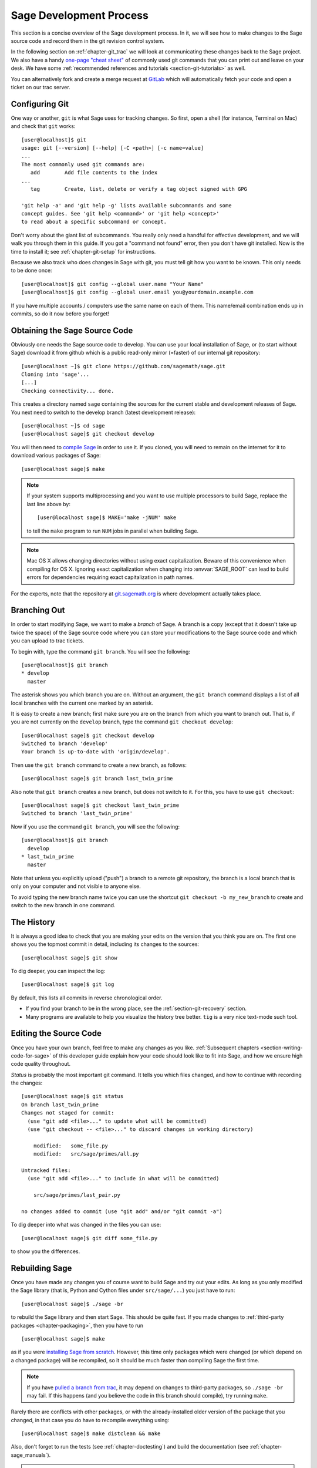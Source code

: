 .. highlight:: shell-session

.. _chapter-walkthrough:

========================
Sage Development Process
========================

This section is a concise overview of the Sage development process. In
it, we will see how to make changes to the Sage source code and record
them in the git revision control system.

In the following section on :ref:`chapter-git_trac` we will look at
communicating these changes back to the Sage project.  We also have a handy
`one-page "cheat sheet"
<http://github.com/sagemath/git-trac-command/raw/master/doc/git-cheat-sheet.pdf>`_
of commonly used git commands that you can print out and leave on your
desk.  We have some :ref:`recommended references and tutorials
<section-git-tutorials>` as well.

You can alternatively fork and create a merge request at
`GitLab <https://gitlab.com/sagemath/sage>`_ which will automatically fetch
your code and open a ticket on our trac server.


.. _section-walkthrough-setup-git:

Configuring Git
===============

One way or another, ``git`` is what Sage uses for tracking changes.
So first, open a shell (for instance, Terminal on Mac) and check that
``git`` works::

    [user@localhost]$ git
    usage: git [--version] [--help] [-C <path>] [-c name=value]
    ...
    The most commonly used git commands are:
       add        Add file contents to the index
    ...
       tag        Create, list, delete or verify a tag object signed with GPG

    'git help -a' and 'git help -g' lists available subcommands and some
    concept guides. See 'git help <command>' or 'git help <concept>'
    to read about a specific subcommand or concept.


Don't worry about the giant list of subcommands. You really only need
a handful for effective development, and we will walk you through them
in this guide. If you got a "command not found" error, then you don't
have git installed. Now is the time to install it; see
:ref:`chapter-git-setup` for instructions.

Because we also track who does changes in Sage with git, you must tell
git how you want to be known. This only needs to be done once::

    [user@localhost]$ git config --global user.name "Your Name"
    [user@localhost]$ git config --global user.email you@yourdomain.example.com

If you have multiple accounts / computers use the same name on each of
them. This name/email combination ends up in commits, so do it now
before you forget!


.. _section-walkthrough-sage-source:

Obtaining the Sage Source Code
==============================

Obviously one needs the Sage source code to develop.  You can use your
local installation of Sage, or (to start without Sage) download it
from github which is a public read-only mirror (=faster) of our
internal git repository::

    [user@localhost ~]$ git clone https://github.com/sagemath/sage.git
    Cloning into 'sage'...
    [...]
    Checking connectivity... done.

This creates a directory named ``sage`` containing the sources for the
current stable and development releases of Sage. You next need to switch
to the develop branch (latest development release)::

    [user@localhost ~]$ cd sage
    [user@localhost sage]$ git checkout develop

You will then need to `compile Sage
<http://doc.sagemath.org/html/en/installation/source.html>`_ in order to use it. If
you cloned, you will need to remain on the internet for it to download various
packages of Sage::

    [user@localhost sage]$ make

.. NOTE::

    If your system supports multiprocessing and you want to use multiple
    processors to build Sage, replace the last line above by::

    [user@localhost sage]$ MAKE='make -jNUM' make

    to tell the ``make`` program to run ``NUM`` jobs in parallel when
    building Sage.

.. NOTE::

    Mac OS X allows changing directories without using exact capitalization.
    Beware of this convenience when compiling for OS X. Ignoring exact
    capitalization when changing into :envvar:`SAGE_ROOT` can lead to build
    errors for dependencies requiring exact capitalization in path names.

For the experts, note that the repository at
`git.sagemath.org <http://git.sagemath.org>`_ is where development
actually takes place.


.. _section-walkthrough-branch:

Branching Out
=============

In order to start modifying Sage, we want to make a *branch* of Sage.
A branch is a copy (except that it doesn't take up twice the space) of
the Sage source code where you can store your modifications to the
Sage source code and which you can upload to trac tickets.

To begin with, type the command ``git branch``. You will see the following::

    [user@localhost]$ git branch
    * develop
      master

The asterisk shows you which branch you are on. Without an argument,
the ``git branch`` command displays a list of all local branches
with the current one marked by an asterisk.

It is easy to create a new branch; first make sure you are on the branch from
which you want to branch out. That is, if you are not currently on the
``develop`` branch, type the command ``git checkout develop``::

    [user@localhost sage]$ git checkout develop
    Switched to branch 'develop'
    Your branch is up-to-date with 'origin/develop'.

Then use the ``git branch`` command to create a new branch, as follows::

    [user@localhost sage]$ git branch last_twin_prime

Also note that ``git branch`` creates a new branch, but does not switch
to it. For this, you have to use ``git checkout``::

    [user@localhost sage]$ git checkout last_twin_prime
    Switched to branch 'last_twin_prime'

Now if you use the command ``git branch``, you will see the following::

    [user@localhost]$ git branch
      develop
    * last_twin_prime
      master

Note that unless you explicitly upload ("push") a branch to a remote
git repository, the branch is a local branch that is only on your computer
and not visible to anyone else.

To avoid typing the new branch name twice you can use the shortcut
``git checkout -b my_new_branch`` to create and switch to the new
branch in one command.

.. _section_walkthrough_logs:

The History
===========

It is always a good idea to check that you are making your edits on
the version that you think you are on. The first one shows you the
topmost commit in detail, including its changes to the sources::

    [user@localhost sage]$ git show

To dig deeper, you can inspect the log::

    [user@localhost sage]$ git log

By default, this lists all commits in reverse chronological order.

- If you find your branch to be in the wrong place, see the
  :ref:`section-git-recovery` section.

- Many programs are available to help you visualize the history tree
  better. ``tig`` is a very nice text-mode such tool.

.. _section-walkthrough-add-edit:

Editing the Source Code
=======================

Once you have your own branch, feel free to make any changes as you
like. :ref:`Subsequent chapters <section-writing-code-for-sage>` of
this developer guide explain how your code should look like to fit
into Sage, and how we ensure high code quality throughout.

*Status* is probably the most important git command. It tells
you which files changed, and how to continue with recording the
changes::

    [user@localhost sage]$ git status
    On branch last_twin_prime
    Changes not staged for commit:
      (use "git add <file>..." to update what will be committed)
      (use "git checkout -- <file>..." to discard changes in working directory)

        modified:   some_file.py
        modified:   src/sage/primes/all.py

    Untracked files:
      (use "git add <file>..." to include in what will be committed)

        src/sage/primes/last_pair.py

    no changes added to commit (use "git add" and/or "git commit -a")

To dig deeper into what was changed in the files you can use::

    [user@localhost sage]$ git diff some_file.py

to show you the differences.



.. _section-walkthrough-make:

Rebuilding Sage
===============

Once you have made any changes you of course want to build Sage and
try out your edits. As long as you only modified the Sage library
(that is, Python and Cython files under ``src/sage/...``) you just
have to run::

    [user@localhost sage]$ ./sage -br

to rebuild the Sage library and then start Sage. This should be quite
fast. If you made changes to
:ref:`third-party packages <chapter-packaging>`, then you have to run ::

    [user@localhost sage]$ make

as if you were `installing Sage from scratch
<http://doc.sagemath.org/html/en/installation/source.html>`_.
However, this time only packages which were changed (or which depend
on a changed package) will be recompiled,
so it should be much faster than compiling Sage
the first time.

.. NOTE::

    If you have `pulled a branch from trac
    <http://doc.sagemath.org/html/en/developer/manual_git.html#checking-out-tickets>`_,
    it may depend on changes to third-party packages, so ``./sage -br``
    may fail.  If this happens (and you believe the code in this branch
    should compile), try running ``make``.

Rarely there are conflicts with other packages,
or with the already-installed older version of the package that you
changed, in that case you do have to recompile everything using::

    [user@localhost sage]$ make distclean && make

Also, don't forget to run the tests (see :ref:`chapter-doctesting`)
and build the documentation (see :ref:`chapter-sage_manuals`).

.. NOTE::

    If you switch between branches based on different releases, the timestamps
    of modified files will change. This triggers recythonization and recompilation
    of modified files on subsequent builds, whether or not you have made any
    additional changes to files. To minimize the impact of switching between branches,
    install ccache using the command ::

        [user@localhost sage]$ ./sage -i ccache

    Recythonization will still occur when rebuilding, but the recompilation stage
    first checks whether previously compiled files are cached for reuse before
    compiling them again. This saves considerable time rebuilding.


.. _section-walkthrough-commit:

Commits (Snapshots)
===================

Whenever you have reached your goal, a milestone towards it, or
just feel like you got some work done you should *commit* your
changes. A commit is just a snapshot of the state of all files in
the *repository* (the program you are working on).

Unlike with some other revision control programs, in git you first
need to *stage* the changed files, which tells git which files you
want to be part of the next commit::

    [user@localhost sage]$ git status
    # On branch my_branch
    # Untracked files:
    #   (use "git add <file>..." to include in what will be committed)
    #
    #       src/sage/primes/last_pair.py
    nothing added to commit but untracked files present (use "git add" to track)

    [user@localhost sage]$ git add src/sage/primes/last_pair.py
    [user@localhost sage]$ git status
    # On branch my_branch
    # Changes to be committed:
    #   (use "git reset HEAD <file>..." to unstage)
    #
    #   new file:   src/sage/primes/last_pair.py
    #

Once you are satisfied with the list of staged files, you create a new
snapshot with the ``git commit`` command::

    [user@localhost sage]$ git commit
    ... editor opens ...
    [my_branch 31331f7] Added the very important foobar text file
     1 file changed, 1 insertion(+)
      create mode 100644 foobar.txt

This will open an editor for you to write your commit message. The
commit message should generally have a one-line description, followed
by an empty line, followed by further explanatory text:

.. CODE-BLOCK:: text

    Added the last twin prime

    This is an example commit message. You see there is a one-line
    summary followed by more detailed description, if necessary.

You can then continue working towards your next milestone, make
another commit, repeat until finished. As long as you do not
``git checkout`` another branch, all commits that you make will be part of
the branch that you created.





